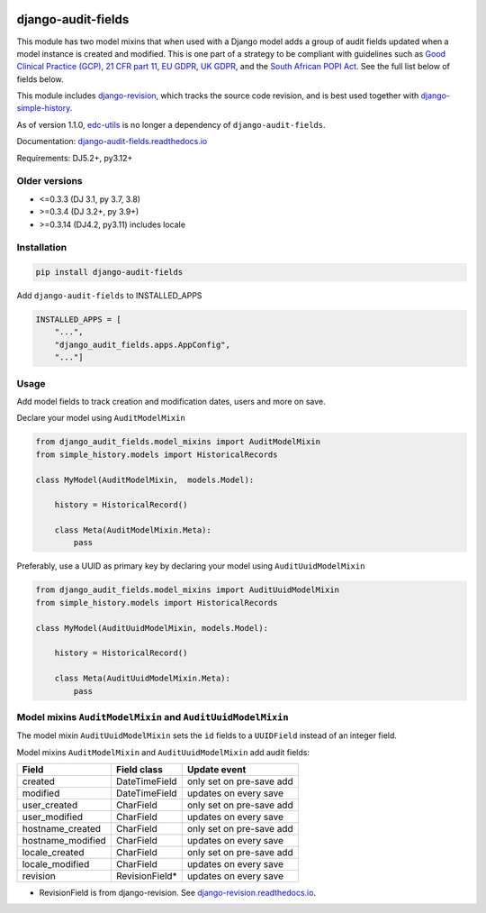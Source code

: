 |pypi| |actions| |codecov| |downloads| |clinicedc|


django-audit-fields
===================

This module has two model mixins that when used with a Django model adds a group of audit fields updated when a model instance is created and modified. This is one part of a strategy to be compliant with guidelines such as `Good Clinical Practice (GCP) <https://www.ema.europa.eu/en/human-regulatory-overview/research-development/compliance-research-development/good-clinical-practice>`_, `21 CFR part 11 <https://www.ecfr.gov/current/title-21/chapter-I/subchapter-A/part-11>`_, `EU GDPR <https://gdpr.eu/>`_, `UK GDPR <https://ico.org.uk/for-organisations/data-protection-and-the-eu/data-protection-and-the-eu-in-detail/the-uk-gdpr/>`_, and the `South African POPI Act <https://popia.co.za>`_. See the full list below of fields below.

This module includes `django-revision`_, which tracks the source code revision, and is best used together with `django-simple-history`_.

As of version 1.1.0, `edc-utils`_ is no longer a dependency of ``django-audit-fields``.

Documentation: `django-audit-fields.readthedocs.io <https://django-audit-fields.readthedocs.io/>`_

Requirements: DJ5.2+, py3.12+

Older versions
--------------
* <=0.3.3 (DJ 3.1, py 3.7, 3.8)
* >=0.3.4 (DJ 3.2+, py 3.9+)
* >=0.3.14 (DJ4.2, py3.11) includes locale


Installation
------------

.. code-block:: bash

    pip install django-audit-fields

Add ``django-audit-fields`` to INSTALLED_APPS

.. code-block:: python

    INSTALLED_APPS = [
        "...",
        "django_audit_fields.apps.AppConfig",
        "..."]

Usage
-----

Add model fields to track creation and modification dates, users and more on save.


Declare your model using ``AuditModelMixin``

.. code-block:: python

    from django_audit_fields.model_mixins import AuditModelMixin
    from simple_history.models import HistoricalRecords

    class MyModel(AuditModelMixin,  models.Model):

        history = HistoricalRecord()

        class Meta(AuditModelMixin.Meta):
            pass

Preferably, use a UUID as primary key by declaring your model using ``AuditUuidModelMixin``

.. code-block:: python

    from django_audit_fields.model_mixins import AuditUuidModelMixin
    from simple_history.models import HistoricalRecords

    class MyModel(AuditUuidModelMixin, models.Model):

        history = HistoricalRecord()

        class Meta(AuditUuidModelMixin.Meta):
            pass


Model mixins ``AuditModelMixin`` and ``AuditUuidModelMixin``
------------------------------------------------------------

The model mixin ``AuditUuidModelMixin`` sets the ``id`` fields to a ``UUIDField`` instead of an integer field.

Model mixins ``AuditModelMixin`` and ``AuditUuidModelMixin`` add audit fields:

+-------------------+-----------------+----------------------------+
| Field             | Field class     | Update event               |
+===================+=================+============================+
| created           | DateTimeField   | only set on pre-save add   |
+-------------------+-----------------+----------------------------+
| modified          | DateTimeField   | updates on every save      |
+-------------------+-----------------+----------------------------+
| user_created      | CharField       | only set on pre-save add   |
+-------------------+-----------------+----------------------------+
| user_modified     | CharField       | updates on every save      |
+-------------------+-----------------+----------------------------+
| hostname_created  | CharField       | only set on pre-save add   |
+-------------------+-----------------+----------------------------+
| hostname_modified | CharField       | updates on every save      |
+-------------------+-----------------+----------------------------+
| locale_created    | CharField       | only set on pre-save add   |
+-------------------+-----------------+----------------------------+
| locale_modified   | CharField       | updates on every save      |
+-------------------+-----------------+----------------------------+
| revision          | RevisionField*  | updates on every save      |
+-------------------+-----------------+----------------------------+


* RevisionField is from django-revision. See `django-revision.readthedocs.io <https://django-revision.readthedocs.io/>`_.


.. |pypi| image:: https://img.shields.io/pypi/v/django-audit-fields.svg
   :target: https://pypi.python.org/pypi/django-audit-fields

.. |codecov| image:: https://codecov.io/gh/erikvw/django-audit-fields/branch/develop/graph/badge.svg
   :target: https://codecov.io/gh/erikvw/django-audit-fields

.. |downloads| image:: https://pepy.tech/badge/django-audit-fields
   :target: https://pepy.tech/project/django-audit-fields

.. |actions| image:: https://github.com/erikvw/django-audit-fields/actions/workflows/build.yml/badge.svg
   :target: https://github.com/erikvw/django-audit-fields/actions/workflows/build.yml

.. |clinicedc| image:: https://img.shields.io/badge/framework-Clinic_EDC-green
   :alt:Made with clinicedc
   :target: https://github.com/clinicedc

.. _django-revision: https://github.com/erikvw/django-revision
.. _edc-utils: https://github.com/clinicedc/edc-utils
.. _django-simple-history: https://github.com/django-commons/django-simple-history

